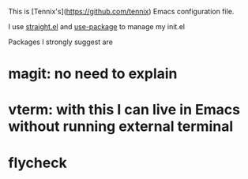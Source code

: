 This is [Tennix's](https://github.com/tennix) Emacs configuration file.

I use [[https://github.com/raxod502/straight.el][straight.el]] and [[https://github.com/jwiegley/use-package][use-package]] to manage my init.el

Packages I strongly suggest are
* magit: no need to explain
* vterm: with this I can live in Emacs without running external terminal
* flycheck
